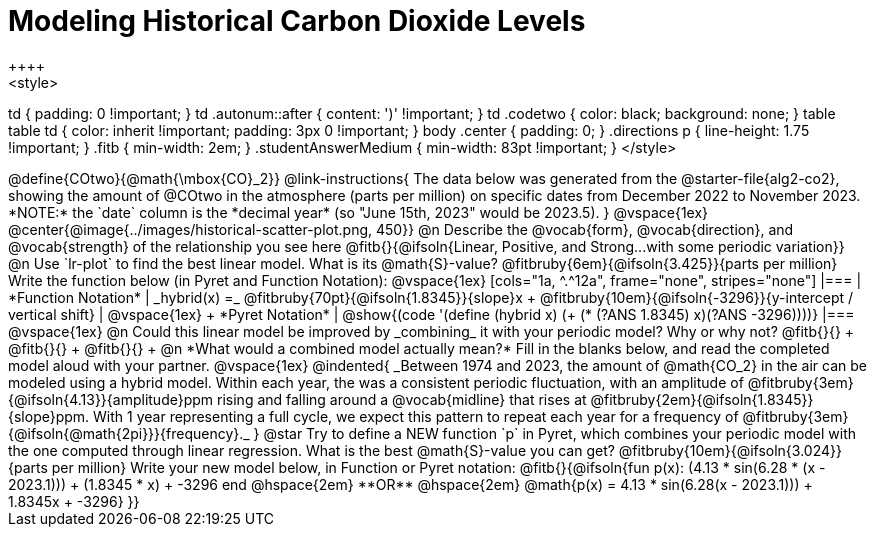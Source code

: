 = Modeling Historical Carbon Dioxide Levels
++++
<style>
td { padding: 0 !important; }
td .autonum::after { content: ')' !important; }
td .codetwo { color: black; background: none; }
table table td { color: inherit !important; padding: 3px 0 !important; }
body .center { padding: 0; }
.directions p { line-height: 1.75 !important; }
.fitb { min-width: 2em; }
.studentAnswerMedium { min-width: 83pt !important; }
</style>
++++

@define{COtwo}{@math{\mbox{CO}_2}}

@link-instructions{
The data below was generated from the @starter-file{alg2-co2}, showing the amount of @COtwo in the atmosphere (parts per million) on specific dates from December 2022 to November 2023. *NOTE:* the `date` column is the *decimal year* (so "June 15th, 2023" would be 2023.5).
}

@vspace{1ex}

@center{@image{../images/historical-scatter-plot.png, 450}}


@n Describe the @vocab{form}, @vocab{direction}, and @vocab{strength} of the relationship you see here @fitb{}{@ifsoln{Linear, Positive, and Strong...with some periodic variation}}

@n Use `lr-plot` to find the best linear model. What is its @math{S}-value? @fitbruby{6em}{@ifsoln{3.425}}{parts per million} Write the function below (in Pyret and Function Notation):

@vspace{1ex}

[cols="1a, ^.^12a", frame="none", stripes="none"]
|===
| *Function Notation*
|

_hybrid(x) =_ @fitbruby{70pt}{@ifsoln{1.8345}}{slope}x + @fitbruby{10em}{@ifsoln{-3296}}{y-intercept / vertical shift}
| @vspace{1ex} +
*Pyret Notation*
|
@show{(code '(define (hybrid x) (+ (* (?ANS 1.8345) x)(?ANS -3296))))}
|===

@vspace{1ex}

@n Could this linear model be improved by _combining_ it with your periodic model? Why or why not? @fitb{}{} +
@fitb{}{} +
@fitb{}{} +

@n *What would a combined model actually mean?* Fill in the blanks below, and read the completed model aloud with your partner.

@vspace{1ex}

@indented{
_Between 1974 and 2023, the amount of @math{CO_2} in the air can be modeled using a hybrid model. Within each year, the was a consistent periodic fluctuation, with an amplitude of @fitbruby{3em}{@ifsoln{4.13}}{amplitude}ppm rising and falling around a @vocab{midline} that rises at @fitbruby{2em}{@ifsoln{1.8345}}{slope}ppm. With 1 year representing a full cycle, we expect this pattern to repeat each year for a frequency of @fitbruby{3em}{@ifsoln{@math{2pi}}}{frequency}._
}

@star Try to define a NEW function `p` in Pyret, which combines your periodic model with the one computed through linear regression. What is the best @math{S}-value you can get? @fitbruby{10em}{@ifsoln{3.024}}{parts per million} Write your new model below, in Function or Pyret notation:

@fitb{}{@ifsoln{fun p(x): (4.13 * sin(6.28 * (x - 2023.1))) + (1.8345 * x) + -3296 end
@hspace{2em} **OR** @hspace{2em} @math{p(x) = 4.13 * sin(6.28(x - 2023.1))) + 1.8345x + -3296}  }}

